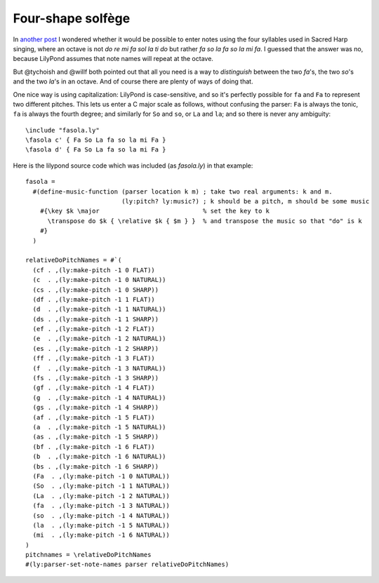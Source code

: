 .. post:: Sep 23 2014
   :tags: lilypond, fasola

Four-shape solfège
==================

In `another post <movable-do.html>`_ I wondered whether it would be possible to
enter notes using the four syllables used in Sacred Harp singing, where an
octave is not `do re mi fa sol la ti do` but rather `fa so la fa so la mi fa`.
I guessed that the answer was no, because LilyPond assumes that note names
will repeat at the octave.

But @tychoish and @willf both pointed out that all you need is a way to
*distinguish* between the two `fa`'s, the two `so`'s and the two `la`'s in an
octave.  And of course there are plenty of ways of doing that.

One nice way is using capitalization: LilyPond is case-sensitive, and so it's
perfectly possible for ``fa`` and ``Fa`` to represent two different pitches. This
lets us enter a C major scale as follows, without confusing the parser: ``Fa`` is
always the tonic, ``fa`` is always the fourth degree; and similarly for ``So`` and
``so``, or ``La`` and ``la``; and so there is never any ambiguity::

    \include "fasola.ly"
    \fasola c' { Fa So La fa so la mi Fa }
    \fasola d' { Fa So La fa so la mi Fa }

.. lily::

   \relative c' { c d e f g a b c \key d \major d, e fis g a b cis d }

Here is the lilypond source code which was included (as `fasola.ly`) in that example::

    fasola =
      #(define-music-function (parser location k m) ; take two real arguments: k and m.
                              (ly:pitch? ly:music?) ; k should be a pitch, m should be some music
        #{\key $k \major                            % set the key to k
          \transpose do $k { \relative $k { $m } }  % and transpose the music so that "do" is k
        #}
      )

    relativeDoPitchNames = #`(
      (cf . ,(ly:make-pitch -1 0 FLAT))
      (c  . ,(ly:make-pitch -1 0 NATURAL))
      (cs . ,(ly:make-pitch -1 0 SHARP))
      (df . ,(ly:make-pitch -1 1 FLAT))
      (d  . ,(ly:make-pitch -1 1 NATURAL))
      (ds . ,(ly:make-pitch -1 1 SHARP))
      (ef . ,(ly:make-pitch -1 2 FLAT))
      (e  . ,(ly:make-pitch -1 2 NATURAL))
      (es . ,(ly:make-pitch -1 2 SHARP))
      (ff . ,(ly:make-pitch -1 3 FLAT))
      (f  . ,(ly:make-pitch -1 3 NATURAL))
      (fs . ,(ly:make-pitch -1 3 SHARP))
      (gf . ,(ly:make-pitch -1 4 FLAT))
      (g  . ,(ly:make-pitch -1 4 NATURAL))
      (gs . ,(ly:make-pitch -1 4 SHARP))
      (af . ,(ly:make-pitch -1 5 FLAT))
      (a  . ,(ly:make-pitch -1 5 NATURAL))
      (as . ,(ly:make-pitch -1 5 SHARP))
      (bf . ,(ly:make-pitch -1 6 FLAT))
      (b  . ,(ly:make-pitch -1 6 NATURAL))
      (bs . ,(ly:make-pitch -1 6 SHARP))
      (Fa  . ,(ly:make-pitch -1 0 NATURAL))
      (So  . ,(ly:make-pitch -1 1 NATURAL))
      (La  . ,(ly:make-pitch -1 2 NATURAL))
      (fa  . ,(ly:make-pitch -1 3 NATURAL))
      (so  . ,(ly:make-pitch -1 4 NATURAL))
      (la  . ,(ly:make-pitch -1 5 NATURAL))
      (mi  . ,(ly:make-pitch -1 6 NATURAL))
    )
    pitchnames = \relativeDoPitchNames
    #(ly:parser-set-note-names parser relativeDoPitchNames)



